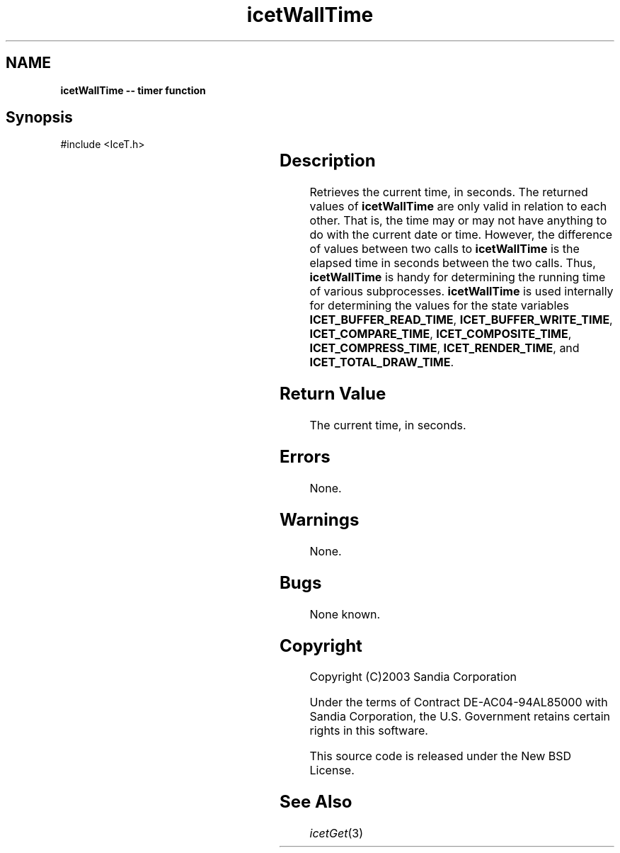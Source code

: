 '\" t
.\" Manual page created with latex2man on Thu Sep 23 08:15:14 MDT 2010
.\" NOTE: This file is generated, DO NOT EDIT.
.de Vb
.ft CW
.nf
..
.de Ve
.ft R

.fi
..
.TH "icetWallTime" "3" "August  9, 2010" "\fBIceT \fPReference" "\fBIceT \fPReference"
.SH NAME

\fBicetWallTime \-\- timer function\fP
.PP
.SH Synopsis

.PP
#include <IceT.h>
.PP
.TS H
l l l .
IceTDouble \fBicetWallTime\fP(	void	)
.TE
.PP
.SH Description

.PP
Retrieves the current time, in seconds. The returned values of 
\fBicetWallTime\fP
are only valid in relation to each other. That is, 
the time may or may not have anything to do with the current date or 
time. However, the difference of values between two calls to 
\fBicetWallTime\fP
is the elapsed time in seconds between the two 
calls. Thus, \fBicetWallTime\fP
is handy for determining the running 
time of various subprocesses. \fBicetWallTime\fP
is used internally 
for determining the values for the state variables 
\fBICET_BUFFER_READ_TIME\fP,
\fBICET_BUFFER_WRITE_TIME\fP,
\fBICET_COMPARE_TIME\fP,
\fBICET_COMPOSITE_TIME\fP,
\fBICET_COMPRESS_TIME\fP,
\fBICET_RENDER_TIME\fP,
and 
\fBICET_TOTAL_DRAW_TIME\fP\&.
.PP
.SH Return Value

.PP
The current time, in seconds. 
.PP
.SH Errors

.PP
None. 
.PP
.SH Warnings

.PP
None. 
.PP
.SH Bugs

.PP
None known. 
.PP
.SH Copyright

Copyright (C)2003 Sandia Corporation 
.PP
Under the terms of Contract DE\-AC04\-94AL85000 with Sandia Corporation, the 
U.S. Government retains certain rights in this software. 
.PP
This source code is released under the New BSD License. 
.PP
.SH See Also

.PP
\fIicetGet\fP(3)
.PP
.\" NOTE: This file is generated, DO NOT EDIT.
